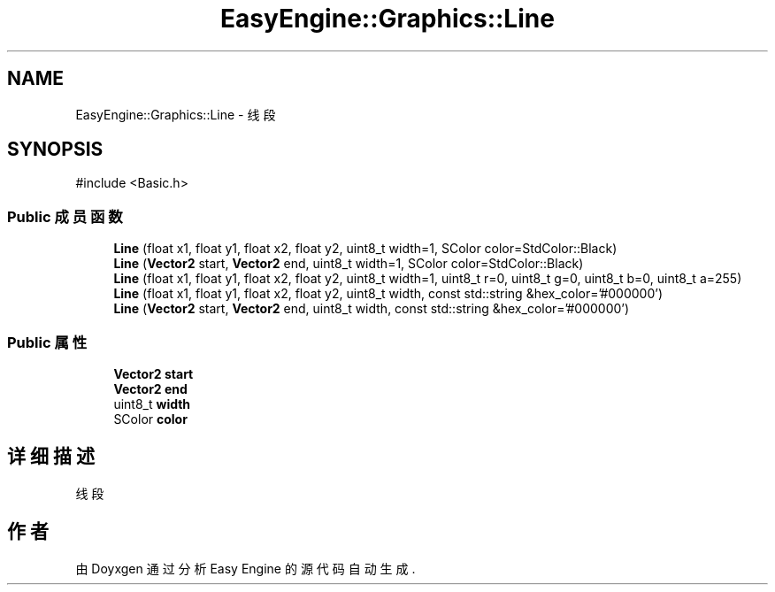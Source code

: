 .TH "EasyEngine::Graphics::Line" 3 "Version 1.0.1-beta" "Easy Engine" \" -*- nroff -*-
.ad l
.nh
.SH NAME
EasyEngine::Graphics::Line \- 线段  

.SH SYNOPSIS
.br
.PP
.PP
\fR#include <Basic\&.h>\fP
.SS "Public 成员函数"

.in +1c
.ti -1c
.RI "\fBLine\fP (float x1, float y1, float x2, float y2, uint8_t width=1, SColor color=StdColor::Black)"
.br
.ti -1c
.RI "\fBLine\fP (\fBVector2\fP start, \fBVector2\fP end, uint8_t width=1, SColor color=StdColor::Black)"
.br
.ti -1c
.RI "\fBLine\fP (float x1, float y1, float x2, float y2, uint8_t width=1, uint8_t r=0, uint8_t g=0, uint8_t b=0, uint8_t a=255)"
.br
.ti -1c
.RI "\fBLine\fP (float x1, float y1, float x2, float y2, uint8_t width, const std::string &hex_color='#000000')"
.br
.ti -1c
.RI "\fBLine\fP (\fBVector2\fP start, \fBVector2\fP end, uint8_t width, const std::string &hex_color='#000000')"
.br
.in -1c
.SS "Public 属性"

.in +1c
.ti -1c
.RI "\fBVector2\fP \fBstart\fP"
.br
.ti -1c
.RI "\fBVector2\fP \fBend\fP"
.br
.ti -1c
.RI "uint8_t \fBwidth\fP"
.br
.ti -1c
.RI "SColor \fBcolor\fP"
.br
.in -1c
.SH "详细描述"
.PP 
线段 

.SH "作者"
.PP 
由 Doyxgen 通过分析 Easy Engine 的 源代码自动生成\&.
